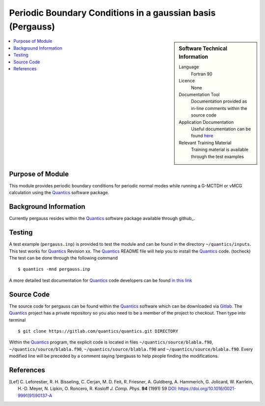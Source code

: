 .. _Pergauss:

###########################################################
Periodic Boundary Conditions in a gaussian basis (Pergauss)
###########################################################

.. sidebar:: Software Technical Information

  Language
    Fortran 90

  Licence
    None

  Documentation Tool
    Documentation provided as in-line comments within the source code

  Application Documentation
    Useful documentation can be found here_
    
    .. _here: http://chemb125.chem.ucl.ac.uk/worthgrp/quantics/doc/index.html 

  Relevant Training Material
    Training material is available through the test examples

.. contents:: :local:


Purpose of Module
_________________

This module provides periodic boundary conditions for periodic normal modes while running a G-MCTDH or vMCG
calculation using the Quantics_ software package. 

Background Information
______________________

Currently pergauss resides within the Quantics_ software package available through github_.


Testing
_______

A test example (``pergauss.inp``) is provided to test the module and can be found in the directory 
``~/quantics/inputs``. 
This test works for Quantics_ Revision xx. 
The Quantics_ README file will help you to install the Quantics_ code. (tocheck)
The test can be done through the following command

::

        $ quantics -mnd pergauss.inp  

A more detailed test documentation for Quantics_ code developers can be found `in this link 
<http://chemb125.chem.ucl.ac.uk/worthgrp/quantics/doc/quantics/elk.html>`_
 

Source Code
___________

The source code for pergauss can be found within the Quantics_ software which 
can be downloaded via Gitlab_. 
The Quantics_ project has a private repository so you also need to be a member of the project to checkout. 
Then type into terminal

::

        $ git clone https://gitlab.com/quantics/quantics.git DIRECTORY  

Within the Quantics_ program, the explicit code is located in files ``~/quantics/source/blabla.f90``, ``~/quantics/source/blabla.f90``, ``~/quantics/source/blabla.f90`` and ``~/quantics/source/blabla.f90``. Every modified line will be preceded by a comment saying !pergauss to help people finding the modifications.

.. _Quantics: http://chemb125.chem.ucl.ac.uk/worthgrp/quantics
.. _gitlab: https://gitlab.com/quantics


References
__________

.. [Lef] C. Leforestier, R. H. Bisseling, C. Cerjan, M. D. Feit, R. Friesner, A. Guldberg, A. Hammerich, G. Jolicard, 
         W. Karrlein, H.-D. Meyer, N. Lipkin, O. Roncero, R. Kosloff *J. Comp. Phys.* **94** (1991) 59 
         `DOI: https://doi.org/10.1016/0021-9991(91)90137-A <http://www.sciencedirect.com/science/article/pii/002199919190137A>`_


